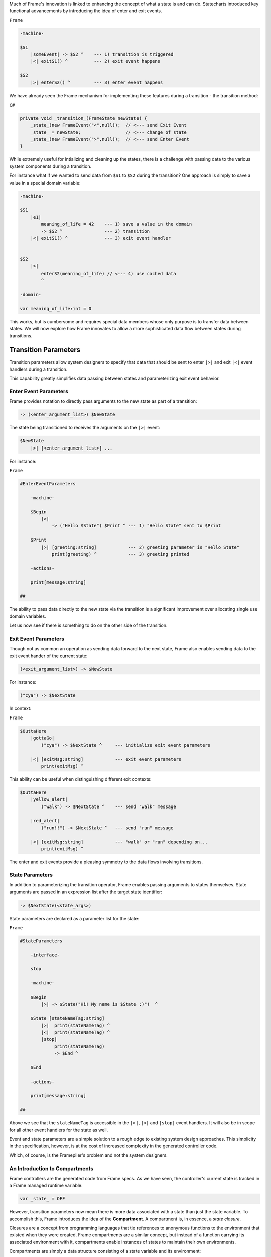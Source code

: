 .. _transition_parameters::

Much of Frame's innovation is linked to enhancing the concept of what a state
is and can do. Statecharts introduced key functional advancements by
introducing the idea of enter and exit events.

``Frame``

.. code-block::

    -machine-

    $S1
        |someEvent| -> $S2 ^    --- 1) transition is triggered
        |<| exitS1() ^          --- 2) exit event happens

    $S2
        |>| enterS2() ^         --- 3) enter event happens

We have already seen the
Frame mechanism for implementing these features during a transition
- the transition method:

``C#``

.. code-block::

    private void _transition_(FrameState newState) {
        _state_(new FrameEvent("<",null));  // <--- send Exit Event
        _state_ = newState;                 // <--- change of state
        _state_(new FrameEvent(">",null));  // <--- send Enter Event
    }

While extremely useful for intializing and cleaning up the states, there is
a challenge with passing data to the various system components during a transition.

For instance what if we wanted to send data from ``$S1`` to ``$S2`` during
the transition? One approach is simply to save a value in a special domain
variable:

.. code-block::

    -machine-

    $S1
        |e1|
            meaning_of_life = 42    --- 1) save a value in the domain
            -> $S2 ^                --- 2) transition
        |<| exitS1() ^              --- 3) exit event handler


    $S2
        |>|
            enterS2(meaning_of_life) // <--- 4) use cached data
            ^

    -domain-

    var meaning_of_life:int = 0

This works, but is cumbersome and requires special data members whose only
purpose is to transfer data between states.
We will now explore how Frame innovates to allow a more sophisticated data
flow between states during transitions.

Transition Parameters
=====================

Transition parameters allow system designers to specify that data that should
be sent to enter ``|>|`` and exit ``|<|`` event handlers during a transition.

This capability greatly simplifies data passing between states and parameterizing
exit event behavior.

.. _enter_event_parameters::

Enter Event Parameters
----------------------

Frame provides notation to directly pass arguments to the new state as part of
a transition:

.. code-block::

    -> (<enter_argument_list>) $NewState

The state being transitioned to receives the arguments on the ``|>|`` event:

.. code-block::

    $NewState
        |>| [<enter_argument_list>] ...

For instance:

``Frame``

.. code-block::

    #EnterEventParameters

        -machine-

        $Begin
            |>|
                -> ("Hello $State") $Print ^ --- 1) "Hello State" sent to $Print

        $Print
            |>| [greeting:string]            --- 2) greeting parameter is "Hello State"
                print(greeting) ^            --- 3) greeting printed

        -actions-

        print[message:string]

    ##

The ability to pass data directly to the new state via the transition is
a significant improvement over allocating single use domain variables.

Let us now see if there is something to do on the other side of the transition.

Exit Event Parameters
---------------------

Though not as common an operation as sending data forward to the next state,
Frame also enables sending data to the exit event hander of the current state:

.. code-block::

    (<exit_argument_list>) -> $NewState

For instance:

.. code-block::

    ("cya") -> $NextState

In context:

``Frame``

.. code-block::

    $OuttaHere
        |gottaGo|
            ("cya") -> $NextState ^     --- initialize exit event parameters

        |<| [exitMsg:string]            --- exit event parameters
            print(exitMsg) ^


This ability can be useful when distinguishing different exit contexts:


.. code-block::

    $OuttaHere
        |yellow_alert|
            ("walk") -> $NextState ^    --- send "walk" message

        |red_alert|
            ("run!!") -> $NextState ^   --- send "run" message

        |<| [exitMsg:string]            --- "walk" or "run" depending on...
            print(exitMsg) ^


The enter and exit events provide a pleasing symmetry to the data flows
involving transitions.

State Parameters
----------------

In addition to parameterizing the transition operator, Frame enables passing
arguments to states themselves. State arguments are passed in an expression
list after the target state identifier:

.. code-block::

    -> $NextState(<state_args>)

State parameters are declared as a parameter list for the state:

``Frame``

.. code-block::

    #StateParameters

        -interface-

        stop

        -machine-

        $Begin
            |>| -> $State("Hi! My name is $State :)")  ^

        $State [stateNameTag:string]
            |>|  print(stateNameTag) ^
            |<|  print(stateNameTag) ^
            |stop|
                 print(stateNameTag)
                 -> $End ^

        $End

        -actions-

        print[message:string]

    ##

Above we see that the ``stateNameTag`` is accessible in the ``|>|``, ``|<|`` and
``|stop|`` event handlers. It will also be in scope for all other event handlers for
the state as well.

Event and state parameters are a simple solution to a rough edge to existing
system design approaches. This simplicity in the specification, however,
is at the cost of increased complexity
in the generated controller code.

Which, of course, is the Framepiler's
problem and not the system designers.

An Introduction to Compartments
-------------------------------

Frame controllers are the generated code from Frame specs. As we have seen,
the controller's current state is tracked in a Frame managed runtime variable:

.. code-block::

    var _state_ = OFF

However, transition parameters now mean there is more data associated with a
state than just the state variable. To accomplish this, Frame introduces
the idea of the **Compartment**. A compartment is, in essence, a *state closure*.

Closures are a concept from programming languages that tie references to anonymous functions
to the environment that existed when they were created. Frame compartments
are a similar concept, but instead of a function carrying its associated environment
with it, compartments enable instances of states to maintain their own environments.

Compartments are simply a data structure consisting of a state variable and
its environment:

.. code-block::

    struct Compartment {
        State _state_;
        EnterArgs map[string]interface{}
        ExitArgs map[string]interface{}
        ...
    }

.. note::

    To focus on just the transition related parameters, the
    data structure above only shows a partial
    inventory of a full Compartment.
